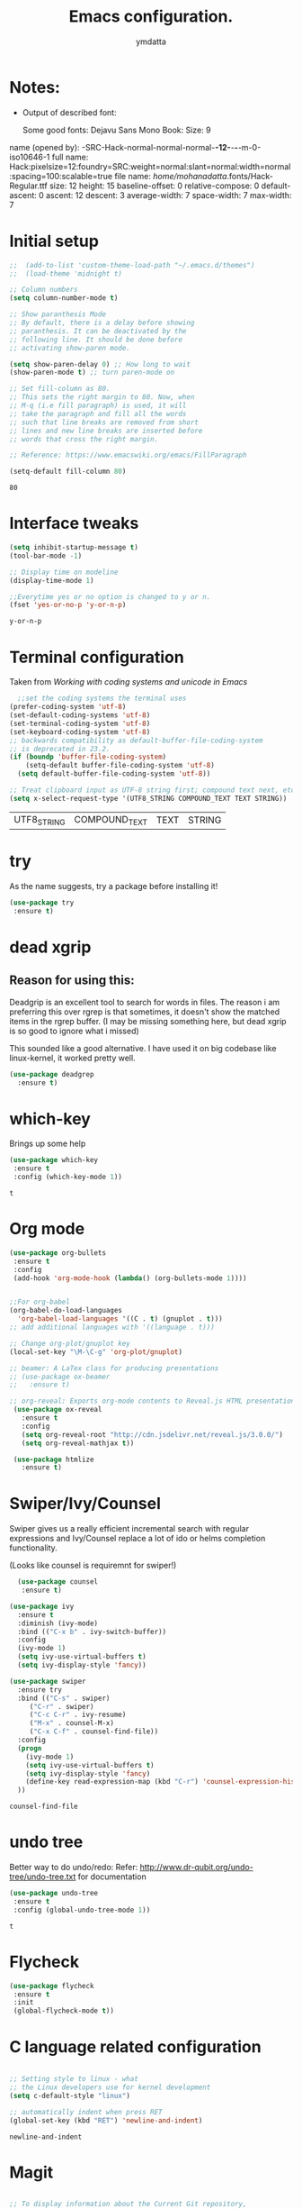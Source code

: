 #+STARTIP: overview
#+TITLE: Emacs configuration.
#+Author: ymdatta
* Notes:
  - Output of described font:

    Some good fonts: Dejavu Sans Mono Book: Size: 9

name (opened by): -SRC-Hack-normal-normal-normal-*-12-*-*-*-m-0-iso10646-1
       full name: Hack:pixelsize=12:foundry=SRC:weight=normal:slant=normal:width=normal:spacing=100:scalable=true
       file name: /home/mohanadatta/.fonts/Hack-Regular.ttf
            size: 12
          height: 15
 baseline-offset:  0
relative-compose:  0
  default-ascent:  0
          ascent: 12
         descent:  3
   average-width:  7
     space-width:  7
       max-width:  7

* Initial setup

  #+BEGIN_SRC emacs-lisp
    ;;  (add-to-list 'custom-theme-load-path "~/.emacs.d/themes")
    ;;  (load-theme 'midnight t)

    ;; Column numbers
    (setq column-number-mode t)

    ;; Show paranthesis Mode
    ;; By default, there is a delay before showing
    ;; paranthesis. It can be deactivated by the
    ;; following line. It should be done before
    ;; activating show-paren mode.

    (setq show-paren-delay 0) ;; How long to wait
    (show-paren-mode t) ;; turn paren-mode on

    ;; Set fill-column as 80.
    ;; This sets the right margin to 80. Now, when
    ;; M-q (i.e fill paragraph) is used, it will
    ;; take the paragraph and fill all the words
    ;; such that line breaks are removed from short
    ;; lines and new line breaks are inserted before
    ;; words that cross the right margin.

    ;; Reference: https://www.emacswiki.org/emacs/FillParagraph

    (setq-default fill-column 80)
  #+END_SRC

  #+RESULTS:
  : 80

* Interface tweaks

  #+BEGIN_SRC emacs-lisp
(setq inhibit-startup-message t)
(tool-bar-mode -1)

;; Display time on modeline
(display-time-mode 1)

;;Everytime yes or no option is changed to y or n.
(fset 'yes-or-no-p 'y-or-n-p)
  #+END_SRC

  #+RESULTS:
  : y-or-n-p

* Terminal configuration
  Taken from [[(prefer-coding-system 'utf-8)%0A(set-default-coding-systems 'utf-8)%0A(set-terminal-coding-system 'utf-8)%0A(set-keyboard-coding-system 'utf-8)%0A;; backwards compatibility as default-buffer-file-coding-system%0A;; is deprecated in 23.2.%0A(if (boundp 'buffer-file-coding-system)%0A    (setq-default buffer-file-coding-system 'utf-8)%0A  (setq default-buffer-file-coding-system 'utf-8))%0A%0A;; Treat clipboard input as UTF-8 string first; compound text next, etc.%0A(setq x-select-request-type '(UTF8_STRING COMPOUND_TEXT TEXT STRING))][Working with coding systems and unicode in Emacs]]
  #+BEGIN_SRC emacs-lisp
  ;;set the coding systems the terminal uses
(prefer-coding-system 'utf-8)
(set-default-coding-systems 'utf-8)
(set-terminal-coding-system 'utf-8)
(set-keyboard-coding-system 'utf-8)
;; backwards compatibility as default-buffer-file-coding-system
;; is deprecated in 23.2.
(if (boundp 'buffer-file-coding-system)
    (setq-default buffer-file-coding-system 'utf-8)
  (setq default-buffer-file-coding-system 'utf-8))

;; Treat clipboard input as UTF-8 string first; compound text next, etc.
(setq x-select-request-type '(UTF8_STRING COMPOUND_TEXT TEXT STRING))
  #+END_SRC

  #+RESULTS:
  | UTF8_STRING | COMPOUND_TEXT | TEXT | STRING |

* try

  As the name suggests, try a package before installing it!
  #+BEGIN_SRC emacs-lisp
  (use-package try
   :ensure t)
  #+END_SRC

  #+RESULTS:

* dead xgrip
** Reason for using this:
   Deadgrip is an excellent tool to search for words in files.
   The reason i am preferring this over rgrep is that sometimes,
   it doesn't show the matched items in the rgrep buffer.
   (I may be missing something here, but dead xgrip is so good
   to ignore what i missed)

   This sounded like a good alternative. I have used it on big
   codebase like linux-kernel, it worked pretty well.

   #+BEGIN_SRC emacs-lisp
   (use-package deadgrep
     :ensure t)
   #+END_SRC

   #+RESULTS:

* which-key

  Brings up some help

  #+BEGIN_SRC emacs-lisp
  (use-package which-key
   :ensure t
   :config (which-key-mode 1))
  #+END_SRC

  #+RESULTS:
  : t

* Org mode

  #+BEGIN_SRC emacs-lisp
    (use-package org-bullets
     :ensure t
     :config
     (add-hook 'org-mode-hook (lambda() (org-bullets-mode 1))))


    ;;For org-babel
    (org-babel-do-load-languages
      'org-babel-load-languages '((C . t) (gnuplot . t)))
    ;; add additional languages with '((language . t)))

    ;; Change org-plot/gnuplot key
    (local-set-key "\M-\C-g" 'org-plot/gnuplot)

    ;; beamer: A LaTex class for producing presentations
    ;; (use-package ox-beamer
    ;;   :ensure t)

    ;; org-reveal: Exports org-mode contents to Reveal.js HTML presentation
     (use-package ox-reveal
       :ensure t
       :config
       (setq org-reveal-root "http://cdn.jsdelivr.net/reveal.js/3.0.0/")
       (setq org-reveal-mathjax t))

     (use-package htmlize
       :ensure t)

  #+END_SRC

  #+RESULTS:

* Swiper/Ivy/Counsel
  Swiper gives us a really efficient incremental search with regular
  expressions and Ivy/Counsel replace a lot of ido or helms completion
  functionality.

  (Looks like counsel is requiremnt for swiper!)
  #+BEGIN_SRC emacs-lisp
  (use-package counsel
   :ensure t)

(use-package ivy
  :ensure t
  :diminish (ivy-mode)
  :bind (("C-x b" . ivy-switch-buffer))
  :config
  (ivy-mode 1)
  (setq ivy-use-virtual-buffers t)
  (setq ivy-display-style 'fancy))

(use-package swiper
  :ensure try
  :bind (("C-s" . swiper)
	 ("C-r" . swiper)
	 ("C-c C-r" . ivy-resume)
	 ("M-x" . counsel-M-x)
	 ("C-x C-f" . counsel-find-file))
  :config
  (progn
    (ivy-mode 1)
    (setq ivy-use-virtual-buffers t)
    (setq ivy-display-style 'fancy)
    (define-key read-expression-map (kbd "C-r") 'counsel-expression-history)
  ))
  #+END_SRC

  #+RESULTS:
  : counsel-find-file

* undo tree

  Better way to do undo/redo:
  Refer: [[http://www.dr-qubit.org/undo-tree/undo-tree.txt][http://www.dr-qubit.org/undo-tree/undo-tree.txt]] for documentation

  #+BEGIN_SRC emacs-lisp
  (use-package undo-tree
   :ensure t
   :config (global-undo-tree-mode 1))
  #+END_SRC

  #+RESULTS:
  : t

* Flycheck

  #+BEGIN_SRC emacs-lisp
 (use-package flycheck
  :ensure t
  :init
  (global-flycheck-mode t))
  #+END_SRC

  #+RESULTS:

* C language related configuration

  #+BEGIN_SRC emacs-lisp

  ;; Setting style to linux - what
  ;; the Linux developers use for kernel development
  (setq c-default-style "linux")

  ;; automatically indent when press RET
  (global-set-key (kbd "RET") 'newline-and-indent)

  #+END_SRC

  #+RESULTS:
  : newline-and-indent

* Magit

  #+BEGIN_SRC emacs-lisp

;; To display information about the Current Git repository,
;; 'M-x magit-status RET' is used. This is a basic command,
;; which is used a lot. So, this is given a global key
;; binding.

;; Taken from magit manual.
 (use-package magit
  :ensure t
  :config (global-set-key (kbd "C-x g") 'magit-status))
  #+END_SRC

  #+RESULTS:
  : t

* xkcd

  Nice package to view xkcd comic from emacs

  #+BEGIN_SRC emacs-lisp
  (use-package xkcd
    :ensure t)
  #+END_SRC

  #+RESULTS:

* ir-black-theme:

  A light-on-dark color theme adapted from Todd Werth's original Textmate theme.
  Github link: [[https://github.com/jmdeldin/ir-black-theme.el][jmeldin: ir-black-theme.el]]

  #+BEGIN_SRC emacs-lisp
  (use-package ir-black-theme
   :ensure t)
  #+END_SRC

  #+RESULTS:

* Connecting to docker containers

  Generally, whenever you login into the docker container, you need to install an editor
  in the container to work with the contents of the container. Many times, this becomes
  quite problematic, if your editor is a big one like emacs.

  The package *docker-tramp* helps in solving the problem. You can connect to docker
  containers easily with this package and modify the files in the container.

  #+BEGIN_SRC emacs-lisp
  (use-package docker-tramp
    :ensure t)
  #+END_SRC

  #+RESULTS:

* Update packages

  Update Emacs packages periodically.

  use-package's ensure will install a package if it's not already installed, but it does
  not keep it up-to-date. The *auto-package-update* package helps in solving that problem.

  #+BEGIN_SRC emacs-lisp
    ;; (use-package auto-package-update
    ;;   :ensure t
    ;;   :config
    ;;   (setq auto-package-update-delete-old-versions t)
    ;;   (setq auto-package-update-hide-results t)
    ;;   (auto-package-update-maybe))
  #+END_SRC

* Tags for browsing source code

  Using gtags, a front end to gnu global source code tagging system.

  *Important*

  Need to install global separately with ctags as described [[ https://github.com/yoshizow/global-pygments-plugin.git][here]] so that
  ggtags support ctags backend. (Have to compile source to do this)

  (Right now, on Ubuntu i just installed global package and am using ggtags
  mode as is, should investigate if the package is installed with
  exuberant ctags (i.e ctags))


  #+BEGIN_SRC emacs-lisp
    ;; (use-package ggtags
    ;;    :ensure t
    ;;    :config
    ;;    (setq auto-package-update-delete-old-versions t)
    ;;    (setq auto-package-update-hide-results t)
    ;;    (auto-package-update-maybe))
  #+END_SRC

  #+RESULTS:
  : t
